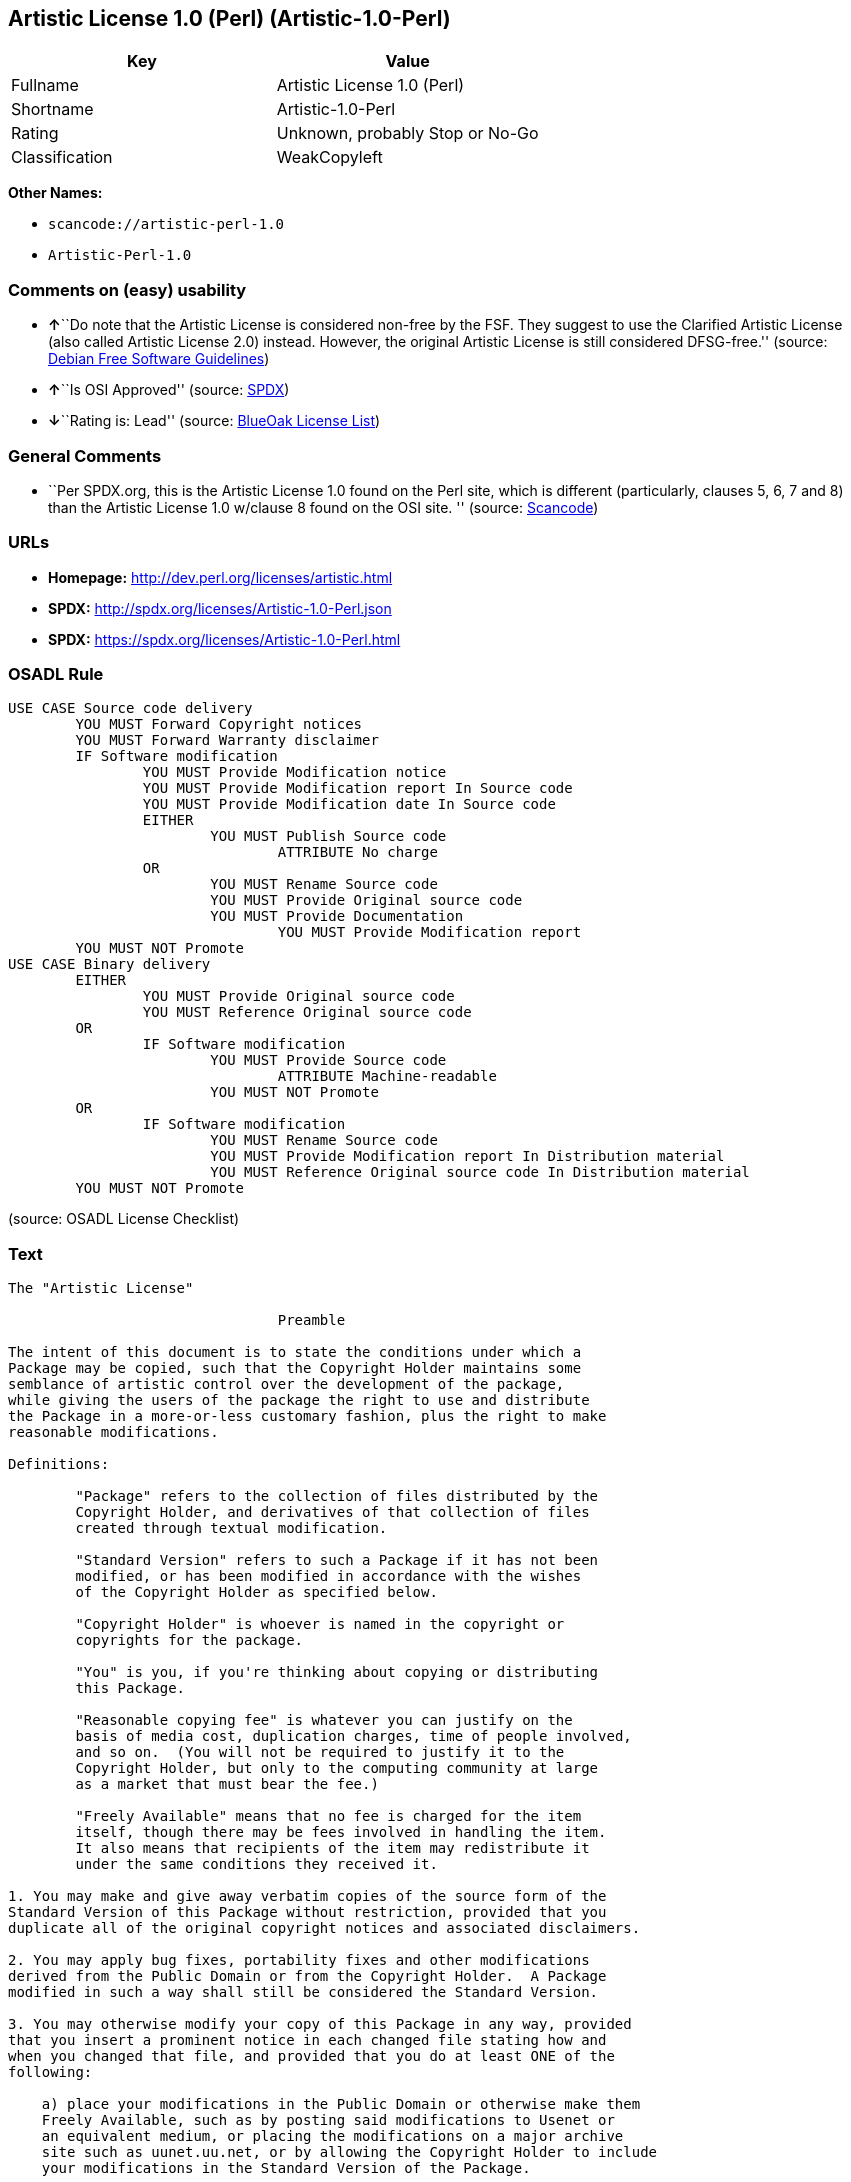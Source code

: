 == Artistic License 1.0 (Perl) (Artistic-1.0-Perl)

[cols=",",options="header",]
|===
|Key |Value
|Fullname |Artistic License 1.0 (Perl)
|Shortname |Artistic-1.0-Perl
|Rating |Unknown, probably Stop or No-Go
|Classification |WeakCopyleft
|===

*Other Names:*

* `+scancode://artistic-perl-1.0+`
* `+Artistic-Perl-1.0+`

=== Comments on (easy) usability

* **↑**``Do note that the Artistic License is considered non-free by the
FSF. They suggest to use the Clarified Artistic License (also called
Artistic License 2.0) instead. However, the original Artistic License is
still considered DFSG-free.'' (source:
https://wiki.debian.org/DFSGLicenses[Debian Free Software Guidelines])
* **↑**``Is OSI Approved'' (source:
https://spdx.org/licenses/Artistic-1.0-Perl.html[SPDX])
* **↓**``Rating is: Lead'' (source:
https://blueoakcouncil.org/list[BlueOak License List])

=== General Comments

* ``Per SPDX.org, this is the Artistic License 1.0 found on the Perl
site, which is different (particularly, clauses 5, 6, 7 and 8) than the
Artistic License 1.0 w/clause 8 found on the OSI site. '' (source:
https://github.com/nexB/scancode-toolkit/blob/develop/src/licensedcode/data/licenses/artistic-perl-1.0.yml[Scancode])

=== URLs

* *Homepage:* http://dev.perl.org/licenses/artistic.html
* *SPDX:* http://spdx.org/licenses/Artistic-1.0-Perl.json
* *SPDX:* https://spdx.org/licenses/Artistic-1.0-Perl.html

=== OSADL Rule

....
USE CASE Source code delivery
	YOU MUST Forward Copyright notices
	YOU MUST Forward Warranty disclaimer
	IF Software modification
		YOU MUST Provide Modification notice
		YOU MUST Provide Modification report In Source code
		YOU MUST Provide Modification date In Source code
		EITHER
			YOU MUST Publish Source code
				ATTRIBUTE No charge
		OR
			YOU MUST Rename Source code
			YOU MUST Provide Original source code
			YOU MUST Provide Documentation
				YOU MUST Provide Modification report
	YOU MUST NOT Promote
USE CASE Binary delivery
	EITHER
		YOU MUST Provide Original source code
		YOU MUST Reference Original source code
	OR
		IF Software modification
			YOU MUST Provide Source code
				ATTRIBUTE Machine-readable
			YOU MUST NOT Promote
	OR
		IF Software modification
			YOU MUST Rename Source code
			YOU MUST Provide Modification report In Distribution material
			YOU MUST Reference Original source code In Distribution material
	YOU MUST NOT Promote
....

(source: OSADL License Checklist)

=== Text

....
The "Artistic License"

				Preamble

The intent of this document is to state the conditions under which a
Package may be copied, such that the Copyright Holder maintains some
semblance of artistic control over the development of the package,
while giving the users of the package the right to use and distribute
the Package in a more-or-less customary fashion, plus the right to make
reasonable modifications.

Definitions:

	"Package" refers to the collection of files distributed by the
	Copyright Holder, and derivatives of that collection of files
	created through textual modification.

	"Standard Version" refers to such a Package if it has not been
	modified, or has been modified in accordance with the wishes
	of the Copyright Holder as specified below.

	"Copyright Holder" is whoever is named in the copyright or
	copyrights for the package.

	"You" is you, if you're thinking about copying or distributing
	this Package.

	"Reasonable copying fee" is whatever you can justify on the
	basis of media cost, duplication charges, time of people involved,
	and so on.  (You will not be required to justify it to the
	Copyright Holder, but only to the computing community at large
	as a market that must bear the fee.)

	"Freely Available" means that no fee is charged for the item
	itself, though there may be fees involved in handling the item.
	It also means that recipients of the item may redistribute it
	under the same conditions they received it.

1. You may make and give away verbatim copies of the source form of the
Standard Version of this Package without restriction, provided that you
duplicate all of the original copyright notices and associated disclaimers.

2. You may apply bug fixes, portability fixes and other modifications
derived from the Public Domain or from the Copyright Holder.  A Package
modified in such a way shall still be considered the Standard Version.

3. You may otherwise modify your copy of this Package in any way, provided
that you insert a prominent notice in each changed file stating how and
when you changed that file, and provided that you do at least ONE of the
following:

    a) place your modifications in the Public Domain or otherwise make them
    Freely Available, such as by posting said modifications to Usenet or
    an equivalent medium, or placing the modifications on a major archive
    site such as uunet.uu.net, or by allowing the Copyright Holder to include
    your modifications in the Standard Version of the Package.

    b) use the modified Package only within your corporation or organization.

    c) rename any non-standard executables so the names do not conflict
    with standard executables, which must also be provided, and provide
    a separate manual page for each non-standard executable that clearly
    documents how it differs from the Standard Version.

    d) make other distribution arrangements with the Copyright Holder.

4. You may distribute the programs of this Package in object code or
executable form, provided that you do at least ONE of the following:

    a) distribute a Standard Version of the executables and library files,
    together with instructions (in the manual page or equivalent) on where
    to get the Standard Version.

    b) accompany the distribution with the machine-readable source of
    the Package with your modifications.

    c) give non-standard executables non-standard names, and clearly
    document the differences in manual pages (or equivalent), together
    with instructions on where to get the Standard Version.

    d) make other distribution arrangements with the Copyright Holder.

5. You may charge a reasonable copying fee for any distribution of this
Package.  You may charge any fee you choose for support of this
Package.  You may not charge a fee for this Package itself.  However,
you may distribute this Package in aggregate with other (possibly
commercial) programs as part of a larger (possibly commercial) software
distribution provided that you do not advertise this Package as a
product of your own.  You may embed this Package's interpreter within
an executable of yours (by linking); this shall be construed as a mere
form of aggregation, provided that the complete Standard Version of the
interpreter is so embedded.

6. The scripts and library files supplied as input to or produced as
output from the programs of this Package do not automatically fall
under the copyright of this Package, but belong to whoever generated
them, and may be sold commercially, and may be aggregated with this
Package.  If such scripts or library files are aggregated with this
Package via the so-called "undump" or "unexec" methods of producing a
binary executable image, then distribution of such an image shall
neither be construed as a distribution of this Package nor shall it
fall under the restrictions of Paragraphs 3 and 4, provided that you do
not represent such an executable image as a Standard Version of this
Package.

7. C subroutines (or comparably compiled subroutines in other
languages) supplied by you and linked into this Package in order to
emulate subroutines and variables of the language defined by this
Package shall not be considered part of this Package, but are the
equivalent of input as in Paragraph 6, provided these subroutines do
not change the language in any way that would cause it to fail the
regression tests for the language.

8. Aggregation of this Package with a commercial distribution is always
permitted provided that the use of this Package is embedded; that is,
when no overt attempt is made to make this Package's interfaces visible
to the end user of the commercial distribution.  Such use shall not be
construed as a distribution of this Package.

9. The name of the Copyright Holder may not be used to endorse or promote
products derived from this software without specific prior written permission.

10. THIS PACKAGE IS PROVIDED "AS IS" AND WITHOUT ANY EXPRESS OR
IMPLIED WARRANTIES, INCLUDING, WITHOUT LIMITATION, THE IMPLIED
WARRANTIES OF MERCHANTIBILITY AND FITNESS FOR A PARTICULAR PURPOSE.

				The End
....

'''''

=== Raw Data

....
{
    "__impliedNames": [
        "Artistic-1.0-Perl",
        "Artistic License 1.0 (Perl)",
        "scancode://artistic-perl-1.0",
        "Artistic-Perl-1.0"
    ],
    "__impliedId": "Artistic-1.0-Perl",
    "__impliedAmbiguousNames": [
        "Artistic License"
    ],
    "__impliedComments": [
        [
            "Scancode",
            [
                "Per SPDX.org, this is the Artistic License 1.0 found on the Perl site,\nwhich is different (particularly, clauses 5, 6, 7 and 8) than the Artistic\nLicense 1.0 w/clause 8 found on the OSI site.\n"
            ]
        ]
    ],
    "facts": {
        "SPDX": {
            "isSPDXLicenseDeprecated": false,
            "spdxFullName": "Artistic License 1.0 (Perl)",
            "spdxDetailsURL": "http://spdx.org/licenses/Artistic-1.0-Perl.json",
            "_sourceURL": "https://spdx.org/licenses/Artistic-1.0-Perl.html",
            "spdxLicIsOSIApproved": true,
            "spdxSeeAlso": [
                "http://dev.perl.org/licenses/artistic.html"
            ],
            "_implications": {
                "__impliedNames": [
                    "Artistic-1.0-Perl",
                    "Artistic License 1.0 (Perl)"
                ],
                "__impliedId": "Artistic-1.0-Perl",
                "__impliedJudgement": [
                    [
                        "SPDX",
                        {
                            "tag": "PositiveJudgement",
                            "contents": "Is OSI Approved"
                        }
                    ]
                ],
                "__isOsiApproved": true,
                "__impliedURLs": [
                    [
                        "SPDX",
                        "http://spdx.org/licenses/Artistic-1.0-Perl.json"
                    ],
                    [
                        null,
                        "http://dev.perl.org/licenses/artistic.html"
                    ]
                ]
            },
            "spdxLicenseId": "Artistic-1.0-Perl"
        },
        "OSADL License Checklist": {
            "_sourceURL": "https://www.osadl.org/fileadmin/checklists/unreflicenses/Artistic-1.0-Perl.txt",
            "spdxId": "Artistic-1.0-Perl",
            "osadlRule": "USE CASE Source code delivery\n\tYOU MUST Forward Copyright notices\n\tYOU MUST Forward Warranty disclaimer\n\tIF Software modification\n\t\tYOU MUST Provide Modification notice\n\t\tYOU MUST Provide Modification report In Source code\n\t\tYOU MUST Provide Modification date In Source code\n\t\tEITHER\n\t\t\tYOU MUST Publish Source code\n\t\t\t\tATTRIBUTE No charge\r\n\t\tOR\r\n\t\t\tYOU MUST Rename Source code\n\t\t\tYOU MUST Provide Original source code\n\t\t\tYOU MUST Provide Documentation\n\t\t\t\tYOU MUST Provide Modification report\n\tYOU MUST NOT Promote\nUSE CASE Binary delivery\n\tEITHER\n\t\tYOU MUST Provide Original source code\n\t\tYOU MUST Reference Original source code\n\tOR\r\n\t\tIF Software modification\n\t\t\tYOU MUST Provide Source code\n\t\t\t\tATTRIBUTE Machine-readable\n\t\t\tYOU MUST NOT Promote\n\tOR\r\n\t\tIF Software modification\n\t\t\tYOU MUST Rename Source code\n\t\t\tYOU MUST Provide Modification report In Distribution material\n\t\t\tYOU MUST Reference Original source code In Distribution material\n\tYOU MUST NOT Promote\n",
            "_implications": {
                "__impliedNames": [
                    "Artistic-1.0-Perl"
                ]
            }
        },
        "Scancode": {
            "otherUrls": null,
            "homepageUrl": "http://dev.perl.org/licenses/artistic.html",
            "shortName": "Artistic-Perl-1.0",
            "textUrls": null,
            "text": "The \"Artistic License\"\n\n\t\t\t\tPreamble\n\nThe intent of this document is to state the conditions under which a\nPackage may be copied, such that the Copyright Holder maintains some\nsemblance of artistic control over the development of the package,\nwhile giving the users of the package the right to use and distribute\nthe Package in a more-or-less customary fashion, plus the right to make\nreasonable modifications.\n\nDefinitions:\n\n\t\"Package\" refers to the collection of files distributed by the\n\tCopyright Holder, and derivatives of that collection of files\n\tcreated through textual modification.\n\n\t\"Standard Version\" refers to such a Package if it has not been\n\tmodified, or has been modified in accordance with the wishes\n\tof the Copyright Holder as specified below.\n\n\t\"Copyright Holder\" is whoever is named in the copyright or\n\tcopyrights for the package.\n\n\t\"You\" is you, if you're thinking about copying or distributing\n\tthis Package.\n\n\t\"Reasonable copying fee\" is whatever you can justify on the\n\tbasis of media cost, duplication charges, time of people involved,\n\tand so on.  (You will not be required to justify it to the\n\tCopyright Holder, but only to the computing community at large\n\tas a market that must bear the fee.)\n\n\t\"Freely Available\" means that no fee is charged for the item\n\titself, though there may be fees involved in handling the item.\n\tIt also means that recipients of the item may redistribute it\n\tunder the same conditions they received it.\n\n1. You may make and give away verbatim copies of the source form of the\nStandard Version of this Package without restriction, provided that you\nduplicate all of the original copyright notices and associated disclaimers.\n\n2. You may apply bug fixes, portability fixes and other modifications\nderived from the Public Domain or from the Copyright Holder.  A Package\nmodified in such a way shall still be considered the Standard Version.\n\n3. You may otherwise modify your copy of this Package in any way, provided\nthat you insert a prominent notice in each changed file stating how and\nwhen you changed that file, and provided that you do at least ONE of the\nfollowing:\n\n    a) place your modifications in the Public Domain or otherwise make them\n    Freely Available, such as by posting said modifications to Usenet or\n    an equivalent medium, or placing the modifications on a major archive\n    site such as uunet.uu.net, or by allowing the Copyright Holder to include\n    your modifications in the Standard Version of the Package.\n\n    b) use the modified Package only within your corporation or organization.\n\n    c) rename any non-standard executables so the names do not conflict\n    with standard executables, which must also be provided, and provide\n    a separate manual page for each non-standard executable that clearly\n    documents how it differs from the Standard Version.\n\n    d) make other distribution arrangements with the Copyright Holder.\n\n4. You may distribute the programs of this Package in object code or\nexecutable form, provided that you do at least ONE of the following:\n\n    a) distribute a Standard Version of the executables and library files,\n    together with instructions (in the manual page or equivalent) on where\n    to get the Standard Version.\n\n    b) accompany the distribution with the machine-readable source of\n    the Package with your modifications.\n\n    c) give non-standard executables non-standard names, and clearly\n    document the differences in manual pages (or equivalent), together\n    with instructions on where to get the Standard Version.\n\n    d) make other distribution arrangements with the Copyright Holder.\n\n5. You may charge a reasonable copying fee for any distribution of this\nPackage.  You may charge any fee you choose for support of this\nPackage.  You may not charge a fee for this Package itself.  However,\nyou may distribute this Package in aggregate with other (possibly\ncommercial) programs as part of a larger (possibly commercial) software\ndistribution provided that you do not advertise this Package as a\nproduct of your own.  You may embed this Package's interpreter within\nan executable of yours (by linking); this shall be construed as a mere\nform of aggregation, provided that the complete Standard Version of the\ninterpreter is so embedded.\n\n6. The scripts and library files supplied as input to or produced as\noutput from the programs of this Package do not automatically fall\nunder the copyright of this Package, but belong to whoever generated\nthem, and may be sold commercially, and may be aggregated with this\nPackage.  If such scripts or library files are aggregated with this\nPackage via the so-called \"undump\" or \"unexec\" methods of producing a\nbinary executable image, then distribution of such an image shall\nneither be construed as a distribution of this Package nor shall it\nfall under the restrictions of Paragraphs 3 and 4, provided that you do\nnot represent such an executable image as a Standard Version of this\nPackage.\n\n7. C subroutines (or comparably compiled subroutines in other\nlanguages) supplied by you and linked into this Package in order to\nemulate subroutines and variables of the language defined by this\nPackage shall not be considered part of this Package, but are the\nequivalent of input as in Paragraph 6, provided these subroutines do\nnot change the language in any way that would cause it to fail the\nregression tests for the language.\n\n8. Aggregation of this Package with a commercial distribution is always\npermitted provided that the use of this Package is embedded; that is,\nwhen no overt attempt is made to make this Package's interfaces visible\nto the end user of the commercial distribution.  Such use shall not be\nconstrued as a distribution of this Package.\n\n9. The name of the Copyright Holder may not be used to endorse or promote\nproducts derived from this software without specific prior written permission.\n\n10. THIS PACKAGE IS PROVIDED \"AS IS\" AND WITHOUT ANY EXPRESS OR\nIMPLIED WARRANTIES, INCLUDING, WITHOUT LIMITATION, THE IMPLIED\nWARRANTIES OF MERCHANTIBILITY AND FITNESS FOR A PARTICULAR PURPOSE.\n\n\t\t\t\tThe End",
            "category": "Copyleft Limited",
            "osiUrl": null,
            "owner": "Perl Foundation",
            "_sourceURL": "https://github.com/nexB/scancode-toolkit/blob/develop/src/licensedcode/data/licenses/artistic-perl-1.0.yml",
            "key": "artistic-perl-1.0",
            "name": "Artistic License (Perl) 1.0",
            "spdxId": "Artistic-1.0-Perl",
            "notes": "Per SPDX.org, this is the Artistic License 1.0 found on the Perl site,\nwhich is different (particularly, clauses 5, 6, 7 and 8) than the Artistic\nLicense 1.0 w/clause 8 found on the OSI site.\n",
            "_implications": {
                "__impliedNames": [
                    "scancode://artistic-perl-1.0",
                    "Artistic-Perl-1.0",
                    "Artistic-1.0-Perl"
                ],
                "__impliedId": "Artistic-1.0-Perl",
                "__impliedComments": [
                    [
                        "Scancode",
                        [
                            "Per SPDX.org, this is the Artistic License 1.0 found on the Perl site,\nwhich is different (particularly, clauses 5, 6, 7 and 8) than the Artistic\nLicense 1.0 w/clause 8 found on the OSI site.\n"
                        ]
                    ]
                ],
                "__impliedCopyleft": [
                    [
                        "Scancode",
                        "WeakCopyleft"
                    ]
                ],
                "__calculatedCopyleft": "WeakCopyleft",
                "__impliedText": "The \"Artistic License\"\n\n\t\t\t\tPreamble\n\nThe intent of this document is to state the conditions under which a\nPackage may be copied, such that the Copyright Holder maintains some\nsemblance of artistic control over the development of the package,\nwhile giving the users of the package the right to use and distribute\nthe Package in a more-or-less customary fashion, plus the right to make\nreasonable modifications.\n\nDefinitions:\n\n\t\"Package\" refers to the collection of files distributed by the\n\tCopyright Holder, and derivatives of that collection of files\n\tcreated through textual modification.\n\n\t\"Standard Version\" refers to such a Package if it has not been\n\tmodified, or has been modified in accordance with the wishes\n\tof the Copyright Holder as specified below.\n\n\t\"Copyright Holder\" is whoever is named in the copyright or\n\tcopyrights for the package.\n\n\t\"You\" is you, if you're thinking about copying or distributing\n\tthis Package.\n\n\t\"Reasonable copying fee\" is whatever you can justify on the\n\tbasis of media cost, duplication charges, time of people involved,\n\tand so on.  (You will not be required to justify it to the\n\tCopyright Holder, but only to the computing community at large\n\tas a market that must bear the fee.)\n\n\t\"Freely Available\" means that no fee is charged for the item\n\titself, though there may be fees involved in handling the item.\n\tIt also means that recipients of the item may redistribute it\n\tunder the same conditions they received it.\n\n1. You may make and give away verbatim copies of the source form of the\nStandard Version of this Package without restriction, provided that you\nduplicate all of the original copyright notices and associated disclaimers.\n\n2. You may apply bug fixes, portability fixes and other modifications\nderived from the Public Domain or from the Copyright Holder.  A Package\nmodified in such a way shall still be considered the Standard Version.\n\n3. You may otherwise modify your copy of this Package in any way, provided\nthat you insert a prominent notice in each changed file stating how and\nwhen you changed that file, and provided that you do at least ONE of the\nfollowing:\n\n    a) place your modifications in the Public Domain or otherwise make them\n    Freely Available, such as by posting said modifications to Usenet or\n    an equivalent medium, or placing the modifications on a major archive\n    site such as uunet.uu.net, or by allowing the Copyright Holder to include\n    your modifications in the Standard Version of the Package.\n\n    b) use the modified Package only within your corporation or organization.\n\n    c) rename any non-standard executables so the names do not conflict\n    with standard executables, which must also be provided, and provide\n    a separate manual page for each non-standard executable that clearly\n    documents how it differs from the Standard Version.\n\n    d) make other distribution arrangements with the Copyright Holder.\n\n4. You may distribute the programs of this Package in object code or\nexecutable form, provided that you do at least ONE of the following:\n\n    a) distribute a Standard Version of the executables and library files,\n    together with instructions (in the manual page or equivalent) on where\n    to get the Standard Version.\n\n    b) accompany the distribution with the machine-readable source of\n    the Package with your modifications.\n\n    c) give non-standard executables non-standard names, and clearly\n    document the differences in manual pages (or equivalent), together\n    with instructions on where to get the Standard Version.\n\n    d) make other distribution arrangements with the Copyright Holder.\n\n5. You may charge a reasonable copying fee for any distribution of this\nPackage.  You may charge any fee you choose for support of this\nPackage.  You may not charge a fee for this Package itself.  However,\nyou may distribute this Package in aggregate with other (possibly\ncommercial) programs as part of a larger (possibly commercial) software\ndistribution provided that you do not advertise this Package as a\nproduct of your own.  You may embed this Package's interpreter within\nan executable of yours (by linking); this shall be construed as a mere\nform of aggregation, provided that the complete Standard Version of the\ninterpreter is so embedded.\n\n6. The scripts and library files supplied as input to or produced as\noutput from the programs of this Package do not automatically fall\nunder the copyright of this Package, but belong to whoever generated\nthem, and may be sold commercially, and may be aggregated with this\nPackage.  If such scripts or library files are aggregated with this\nPackage via the so-called \"undump\" or \"unexec\" methods of producing a\nbinary executable image, then distribution of such an image shall\nneither be construed as a distribution of this Package nor shall it\nfall under the restrictions of Paragraphs 3 and 4, provided that you do\nnot represent such an executable image as a Standard Version of this\nPackage.\n\n7. C subroutines (or comparably compiled subroutines in other\nlanguages) supplied by you and linked into this Package in order to\nemulate subroutines and variables of the language defined by this\nPackage shall not be considered part of this Package, but are the\nequivalent of input as in Paragraph 6, provided these subroutines do\nnot change the language in any way that would cause it to fail the\nregression tests for the language.\n\n8. Aggregation of this Package with a commercial distribution is always\npermitted provided that the use of this Package is embedded; that is,\nwhen no overt attempt is made to make this Package's interfaces visible\nto the end user of the commercial distribution.  Such use shall not be\nconstrued as a distribution of this Package.\n\n9. The name of the Copyright Holder may not be used to endorse or promote\nproducts derived from this software without specific prior written permission.\n\n10. THIS PACKAGE IS PROVIDED \"AS IS\" AND WITHOUT ANY EXPRESS OR\nIMPLIED WARRANTIES, INCLUDING, WITHOUT LIMITATION, THE IMPLIED\nWARRANTIES OF MERCHANTIBILITY AND FITNESS FOR A PARTICULAR PURPOSE.\n\n\t\t\t\tThe End",
                "__impliedURLs": [
                    [
                        "Homepage",
                        "http://dev.perl.org/licenses/artistic.html"
                    ]
                ]
            }
        },
        "Cavil": {
            "implications": {
                "__impliedNames": [
                    "Artistic-1.0-Perl",
                    "Artistic-1.0-Perl"
                ],
                "__impliedId": "Artistic-1.0-Perl"
            },
            "shortname": "Artistic-1.0-Perl",
            "riskInt": 2,
            "trademarkInt": 0,
            "opinionInt": 0,
            "otherNames": [
                "Artistic-1.0-Perl"
            ],
            "patentInt": 0
        },
        "Debian Free Software Guidelines": {
            "LicenseName": "Artistic License",
            "State": "DFSGCompatible",
            "_sourceURL": "https://wiki.debian.org/DFSGLicenses",
            "_implications": {
                "__impliedNames": [
                    "Artistic-1.0-Perl"
                ],
                "__impliedAmbiguousNames": [
                    "Artistic License"
                ],
                "__impliedJudgement": [
                    [
                        "Debian Free Software Guidelines",
                        {
                            "tag": "PositiveJudgement",
                            "contents": "Do note that the Artistic License is considered non-free by the FSF. They suggest to use the Clarified Artistic License (also called Artistic License 2.0) instead. However, the original Artistic License is still considered DFSG-free."
                        }
                    ]
                ]
            },
            "Comment": "Do note that the Artistic License is considered non-free by the FSF. They suggest to use the Clarified Artistic License (also called Artistic License 2.0) instead. However, the original Artistic License is still considered DFSG-free.",
            "LicenseId": "Artistic-1.0-Perl"
        },
        "BlueOak License List": {
            "BlueOakRating": "Lead",
            "url": "https://spdx.org/licenses/Artistic-1.0-Perl.html",
            "isPermissive": true,
            "_sourceURL": "https://blueoakcouncil.org/list",
            "name": "Artistic License 1.0 (Perl)",
            "id": "Artistic-1.0-Perl",
            "_implications": {
                "__impliedNames": [
                    "Artistic-1.0-Perl",
                    "Artistic License 1.0 (Perl)"
                ],
                "__impliedJudgement": [
                    [
                        "BlueOak License List",
                        {
                            "tag": "NegativeJudgement",
                            "contents": "Rating is: Lead"
                        }
                    ]
                ],
                "__impliedCopyleft": [
                    [
                        "BlueOak License List",
                        "NoCopyleft"
                    ]
                ],
                "__calculatedCopyleft": "NoCopyleft",
                "__impliedURLs": [
                    [
                        "SPDX",
                        "https://spdx.org/licenses/Artistic-1.0-Perl.html"
                    ]
                ]
            }
        },
        "finos-osr/OSLC-handbook": {
            "terms": [
                {
                    "termUseCases": [
                        "US"
                    ],
                    "termSeeAlso": null,
                    "termDescription": "Retain all notices",
                    "termComplianceNotes": "Copyright notices and other notices",
                    "termType": "condition"
                },
                {
                    "termUseCases": [
                        "MB",
                        "MS"
                    ],
                    "termSeeAlso": null,
                    "termDescription": "Notice of modifications",
                    "termComplianceNotes": "Modified files must have \"prominent notice\" in each file stating how the file was modified and when",
                    "termType": "condition"
                },
                {
                    "termUseCases": [
                        "MB",
                        "MS"
                    ],
                    "termSeeAlso": null,
                    "termDescription": "Provide access to modifications",
                    "termComplianceNotes": "Do at least one of the following: place modification in the public domain or otherwise make them freely available; OR rename non-standard executables; OR \"make other distribution arrangements\" with the copyright holder (see section 3 for more details).",
                    "termType": "condition"
                },
                {
                    "termUseCases": [
                        "UB",
                        "MB"
                    ],
                    "termSeeAlso": null,
                    "termDescription": "Access to source",
                    "termComplianceNotes": "Do at least one of the following: provide a Standard Version of the executables and library files; OR provide source for your modifications; OR give non-standard executables non-standard name and document the differences with instructions on where to get the Standard Version; OR \"make other distribution arrangements\" with the copyright holder (see section 4 for more details)",
                    "termType": "condition"
                },
                {
                    "termUseCases": [
                        "UB",
                        "MB",
                        "US",
                        "MS"
                    ],
                    "termSeeAlso": null,
                    "termDescription": "You may distribute this package as part of a larger (commercial) distribution, but cannot charge a fee for the standalone package. You may charge a reasonable fee for copying or support.",
                    "termComplianceNotes": null,
                    "termType": "condition"
                },
                {
                    "termUseCases": null,
                    "termSeeAlso": null,
                    "termDescription": "The following are not considered part of the package or do not fall under copyright of this package and subject to the license: scripts and library files supplied as input to or produced as output from the program; C subroutines (or comparably compiled subroutines in other languages) supplied by you and linked into this Package in order to emulate subroutines and variables of the language defined by this package; aggregation of this package with other software where the package is embedded and the interfaces are not visible to the end user (see sections 6, 7, and 8 for more details)",
                    "termComplianceNotes": null,
                    "termType": "other"
                }
            ],
            "_sourceURL": "https://github.com/finos-osr/OSLC-handbook/blob/master/src/Artistic-1.0-Perl.yaml",
            "name": "Artistic License 1.0 (Perl)",
            "nameFromFilename": "Artistic-1.0-Perl",
            "notes": "This is the Artistic License 1.0 found on the Perl site, which is different (particularly, clauses 5, 6, 7 and 8) than the Artistic License 1.0 w/clause 8 found on the OSI site. This license has specific use cases and conditions that are difficult to summarize; please see sections 5-8 and relevant definitions for more details.",
            "_implications": {
                "__impliedNames": [
                    "Artistic-1.0-Perl",
                    "Artistic License 1.0 (Perl)"
                ]
            },
            "licenseId": [
                "Artistic-1.0-Perl",
                "Artistic License 1.0 (Perl)"
            ]
        }
    },
    "__impliedJudgement": [
        [
            "BlueOak License List",
            {
                "tag": "NegativeJudgement",
                "contents": "Rating is: Lead"
            }
        ],
        [
            "Debian Free Software Guidelines",
            {
                "tag": "PositiveJudgement",
                "contents": "Do note that the Artistic License is considered non-free by the FSF. They suggest to use the Clarified Artistic License (also called Artistic License 2.0) instead. However, the original Artistic License is still considered DFSG-free."
            }
        ],
        [
            "SPDX",
            {
                "tag": "PositiveJudgement",
                "contents": "Is OSI Approved"
            }
        ]
    ],
    "__impliedCopyleft": [
        [
            "BlueOak License List",
            "NoCopyleft"
        ],
        [
            "Scancode",
            "WeakCopyleft"
        ]
    ],
    "__calculatedCopyleft": "WeakCopyleft",
    "__isOsiApproved": true,
    "__impliedText": "The \"Artistic License\"\n\n\t\t\t\tPreamble\n\nThe intent of this document is to state the conditions under which a\nPackage may be copied, such that the Copyright Holder maintains some\nsemblance of artistic control over the development of the package,\nwhile giving the users of the package the right to use and distribute\nthe Package in a more-or-less customary fashion, plus the right to make\nreasonable modifications.\n\nDefinitions:\n\n\t\"Package\" refers to the collection of files distributed by the\n\tCopyright Holder, and derivatives of that collection of files\n\tcreated through textual modification.\n\n\t\"Standard Version\" refers to such a Package if it has not been\n\tmodified, or has been modified in accordance with the wishes\n\tof the Copyright Holder as specified below.\n\n\t\"Copyright Holder\" is whoever is named in the copyright or\n\tcopyrights for the package.\n\n\t\"You\" is you, if you're thinking about copying or distributing\n\tthis Package.\n\n\t\"Reasonable copying fee\" is whatever you can justify on the\n\tbasis of media cost, duplication charges, time of people involved,\n\tand so on.  (You will not be required to justify it to the\n\tCopyright Holder, but only to the computing community at large\n\tas a market that must bear the fee.)\n\n\t\"Freely Available\" means that no fee is charged for the item\n\titself, though there may be fees involved in handling the item.\n\tIt also means that recipients of the item may redistribute it\n\tunder the same conditions they received it.\n\n1. You may make and give away verbatim copies of the source form of the\nStandard Version of this Package without restriction, provided that you\nduplicate all of the original copyright notices and associated disclaimers.\n\n2. You may apply bug fixes, portability fixes and other modifications\nderived from the Public Domain or from the Copyright Holder.  A Package\nmodified in such a way shall still be considered the Standard Version.\n\n3. You may otherwise modify your copy of this Package in any way, provided\nthat you insert a prominent notice in each changed file stating how and\nwhen you changed that file, and provided that you do at least ONE of the\nfollowing:\n\n    a) place your modifications in the Public Domain or otherwise make them\n    Freely Available, such as by posting said modifications to Usenet or\n    an equivalent medium, or placing the modifications on a major archive\n    site such as uunet.uu.net, or by allowing the Copyright Holder to include\n    your modifications in the Standard Version of the Package.\n\n    b) use the modified Package only within your corporation or organization.\n\n    c) rename any non-standard executables so the names do not conflict\n    with standard executables, which must also be provided, and provide\n    a separate manual page for each non-standard executable that clearly\n    documents how it differs from the Standard Version.\n\n    d) make other distribution arrangements with the Copyright Holder.\n\n4. You may distribute the programs of this Package in object code or\nexecutable form, provided that you do at least ONE of the following:\n\n    a) distribute a Standard Version of the executables and library files,\n    together with instructions (in the manual page or equivalent) on where\n    to get the Standard Version.\n\n    b) accompany the distribution with the machine-readable source of\n    the Package with your modifications.\n\n    c) give non-standard executables non-standard names, and clearly\n    document the differences in manual pages (or equivalent), together\n    with instructions on where to get the Standard Version.\n\n    d) make other distribution arrangements with the Copyright Holder.\n\n5. You may charge a reasonable copying fee for any distribution of this\nPackage.  You may charge any fee you choose for support of this\nPackage.  You may not charge a fee for this Package itself.  However,\nyou may distribute this Package in aggregate with other (possibly\ncommercial) programs as part of a larger (possibly commercial) software\ndistribution provided that you do not advertise this Package as a\nproduct of your own.  You may embed this Package's interpreter within\nan executable of yours (by linking); this shall be construed as a mere\nform of aggregation, provided that the complete Standard Version of the\ninterpreter is so embedded.\n\n6. The scripts and library files supplied as input to or produced as\noutput from the programs of this Package do not automatically fall\nunder the copyright of this Package, but belong to whoever generated\nthem, and may be sold commercially, and may be aggregated with this\nPackage.  If such scripts or library files are aggregated with this\nPackage via the so-called \"undump\" or \"unexec\" methods of producing a\nbinary executable image, then distribution of such an image shall\nneither be construed as a distribution of this Package nor shall it\nfall under the restrictions of Paragraphs 3 and 4, provided that you do\nnot represent such an executable image as a Standard Version of this\nPackage.\n\n7. C subroutines (or comparably compiled subroutines in other\nlanguages) supplied by you and linked into this Package in order to\nemulate subroutines and variables of the language defined by this\nPackage shall not be considered part of this Package, but are the\nequivalent of input as in Paragraph 6, provided these subroutines do\nnot change the language in any way that would cause it to fail the\nregression tests for the language.\n\n8. Aggregation of this Package with a commercial distribution is always\npermitted provided that the use of this Package is embedded; that is,\nwhen no overt attempt is made to make this Package's interfaces visible\nto the end user of the commercial distribution.  Such use shall not be\nconstrued as a distribution of this Package.\n\n9. The name of the Copyright Holder may not be used to endorse or promote\nproducts derived from this software without specific prior written permission.\n\n10. THIS PACKAGE IS PROVIDED \"AS IS\" AND WITHOUT ANY EXPRESS OR\nIMPLIED WARRANTIES, INCLUDING, WITHOUT LIMITATION, THE IMPLIED\nWARRANTIES OF MERCHANTIBILITY AND FITNESS FOR A PARTICULAR PURPOSE.\n\n\t\t\t\tThe End",
    "__impliedURLs": [
        [
            "SPDX",
            "http://spdx.org/licenses/Artistic-1.0-Perl.json"
        ],
        [
            null,
            "http://dev.perl.org/licenses/artistic.html"
        ],
        [
            "SPDX",
            "https://spdx.org/licenses/Artistic-1.0-Perl.html"
        ],
        [
            "Homepage",
            "http://dev.perl.org/licenses/artistic.html"
        ]
    ]
}
....

'''''

=== Dot Cluster Graph

image:../dot/Artistic-1.0-Perl.svg[image,title="dot"]